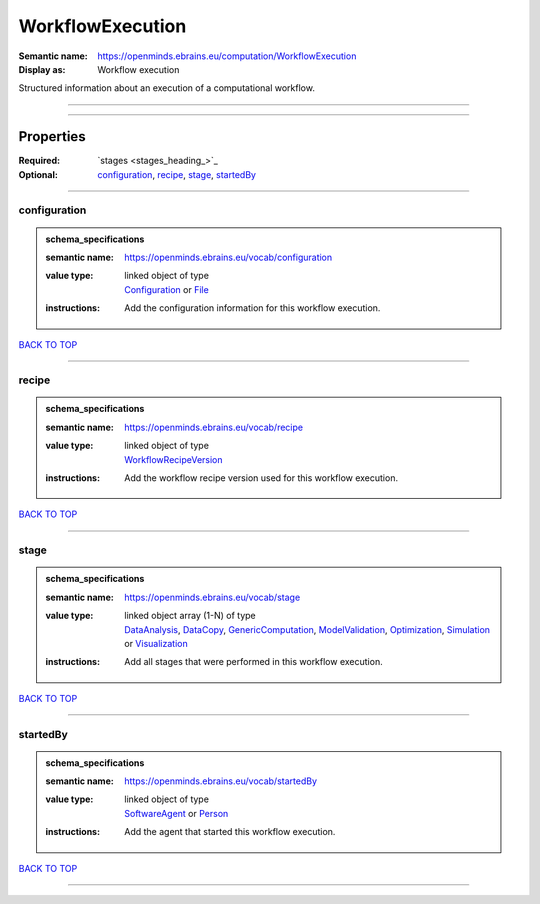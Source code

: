 #################
WorkflowExecution
#################

:Semantic name: https://openminds.ebrains.eu/computation/WorkflowExecution

:Display as: Workflow execution

Structured information about an execution of a computational workflow.


------------

------------

Properties
##########

:Required: `stages <stages_heading_>`_
:Optional: `configuration <configuration_heading_>`_, `recipe <recipe_heading_>`_, `stage <stage_heading_>`_, `startedBy <startedBy_heading_>`_

------------

.. _configuration_heading:

*************
configuration
*************

.. admonition:: schema_specifications

   :semantic name: https://openminds.ebrains.eu/vocab/configuration
   :value type: | linked object of type
                | `Configuration <https://openminds-documentation.readthedocs.io/en/latest/schema_specifications/core/research/configuration.html>`_ or `File <https://openminds-documentation.readthedocs.io/en/latest/schema_specifications/core/data/file.html>`_
   :instructions: Add the configuration information for this workflow execution.

`BACK TO TOP <WorkflowExecution_>`_

------------

.. _recipe_heading:

******
recipe
******

.. admonition:: schema_specifications

   :semantic name: https://openminds.ebrains.eu/vocab/recipe
   :value type: | linked object of type
                | `WorkflowRecipeVersion <https://openminds-documentation.readthedocs.io/en/latest/schema_specifications/computation/workflowRecipeVersion.html>`_
   :instructions: Add the workflow recipe version used for this workflow execution.

`BACK TO TOP <WorkflowExecution_>`_

------------

.. _stage_heading:

*****
stage
*****

.. admonition:: schema_specifications

   :semantic name: https://openminds.ebrains.eu/vocab/stage
   :value type: | linked object array \(1-N\) of type
                | `DataAnalysis <https://openminds-documentation.readthedocs.io/en/latest/schema_specifications/computation/dataAnalysis.html>`_, `DataCopy <https://openminds-documentation.readthedocs.io/en/latest/schema_specifications/computation/dataCopy.html>`_, `GenericComputation <https://openminds-documentation.readthedocs.io/en/latest/schema_specifications/computation/genericComputation.html>`_, `ModelValidation <https://openminds-documentation.readthedocs.io/en/latest/schema_specifications/computation/modelValidation.html>`_, `Optimization <https://openminds-documentation.readthedocs.io/en/latest/schema_specifications/computation/optimization.html>`_, `Simulation <https://openminds-documentation.readthedocs.io/en/latest/schema_specifications/computation/simulation.html>`_ or `Visualization <https://openminds-documentation.readthedocs.io/en/latest/schema_specifications/computation/visualization.html>`_
   :instructions: Add all stages that were performed in this workflow execution.

`BACK TO TOP <WorkflowExecution_>`_

------------

.. _startedBy_heading:

*********
startedBy
*********

.. admonition:: schema_specifications

   :semantic name: https://openminds.ebrains.eu/vocab/startedBy
   :value type: | linked object of type
                | `SoftwareAgent <https://openminds-documentation.readthedocs.io/en/latest/schema_specifications/computation/softwareAgent.html>`_ or `Person <https://openminds-documentation.readthedocs.io/en/latest/schema_specifications/core/actors/person.html>`_
   :instructions: Add the agent that started this workflow execution.

`BACK TO TOP <WorkflowExecution_>`_

------------

